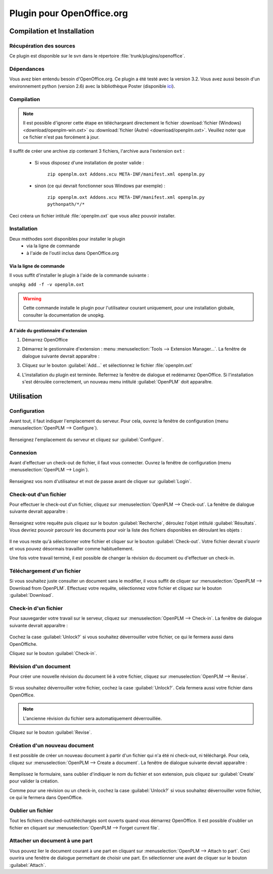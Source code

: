 ==========================
Plugin pour OpenOffice.org
==========================


Compilation et Installation
===========================

Récupération des sources
------------------------

Ce plugin est disponible sur le svn dans le répertoire :file:`trunk/plugins/openoffice`.

Dépendances
-----------

Vous avez bien entendu besoin d'OpenOffice.org. Ce plugin a été testé avec la
version 3.2. Vous avez aussi besoin d'un environnement python (version 2.6)
avec la bibliothèque Poster (disponible `ici <http://atlee.ca/software/poster/#download>`_).

Compilation
-----------

.. note::
    Il est possible d'ignorer cette étape en téléchargeant directement le
    fichier :download:`fichier (Windows) <download/openplm-win.oxt>`
    ou :download:`fichier (Autre) <download/openplm.oxt>`.
    Veuillez noter que ce fichier n'est pas forcément à jour.

Il suffit de créer une archive zip contenant 3 fichiers, l'archive aura
l'extension ``oxt`` : 

    - Si vous disposez d'une installation de poster valide :

        ``zip openplm.oxt Addons.xcu META-INF/manifest.xml openplm.py`` 
    
    - sinon (ce qui devrait fonctionner sous Windows par exemple) :
        
        ``zip openplm.oxt Addons.xcu META-INF/manifest.xml openplm.py pythonpath/*/*`` 


Ceci créera un fichier intitulé :file:`openplm.oxt` que vous allez pouvoir
installer.

Installation
------------

Deux méthodes sont disponibles pour installer le plugin
    - via la ligne de commande
    - à l'aide de l'outil inclus dans OpenOffice.org

Via la ligne de commande
~~~~~~~~~~~~~~~~~~~~~~~~

Il vous suffit d'installer le plugin à l'aide de la commande suivante : 

``unopkg add -f -v openplm.oxt``

.. warning::
    Cette commande installe le plugin pour l'utilisateur courant uniquement,
    pour une installation globale, consulter la documentation de unopkg.

A l'aide du gestionnaire d'extension
~~~~~~~~~~~~~~~~~~~~~~~~~~~~~~~~~~~~

#. Démarrez OpenOffice
#. Démarrez le gestionnaire d'extension : menu :menuselection:`Tools --> Extension Manager...`.
   La fenêtre de dialogue suivante devrait apparaître :

   .. image:: images/pl_ooo_em.png

#. Cliquez sur le bouton :guilabel:`Add...` et sélectionnez le fichier :file:`openplm.oxt`
#. L'installation du plugin est terminée. Refermez la fenêtre de dialogue et redémarrez OpenOffice. Si l'installation s'est déroulée correctement, un nouveau menu intitulé :guilabel:`OpenPLM` doit apparaître.

Utilisation
===========

Configuration
-------------

Avant tout, il faut indiquer l'emplacement du serveur. Pour cela, ouvrez la
fenêtre de configuration (menu :menuselection:`OpenPLM --> Configure`).

    .. image:: images/pl_ooo_conf.png

Renseignez l'emplacement du serveur et cliquez sur :guilabel:`Configure`.

Connexion
---------

Avant d'effectuer un check-out de fichier, il faut vous connecter. Ouvrez la
fenêtre de configuration (menu :menuselection:`OpenPLM --> Login`).

    .. image:: images/pl_ooo_login.png

Renseignez vos nom d'utilisateur et mot de passe avant de cliquer sur :guilabel:`Login`.

Check-out d'un fichier
----------------------

Pour effectuer le check-out d'un fichier, cliquez sur :menuselection:`OpenPLM --> Check-out`.
La fenêtre de dialogue suivante devrait apparaître :

    .. image:: images/pl_ooo_co1.png

Renseignez votre requête puis cliquez sur le bouton :guilabel:`Recherche`, déroulez l'objet intitulé :guilabel:`Résultats`.
Vous devriez pouvoir parcourir les documents pour voir la liste des fichiers
disponibles en déroulant les objets : 

    .. image:: images/pl_ooo_co2.png

Il ne vous reste qu'à sélectionner votre fichier et cliquer sur le bouton :guilabel:`Check-out`.
Votre fichier devrait s'ouvrir et vous pouvez désormais travailler comme
habituellement.

Une fois votre travail terminé, il est possible de changer la révision du
document ou d'effectuer un check-in.

Téléchargement d'un fichier
---------------------------

Si vous souhaitez juste consulter un document sans le modifier, il vous suffit
de cliquer sur :menuselection:`OpenPLM --> Download from OpenPLM`. Effectuez votre requête, sélectionnez votre fichier et cliquez sur le bouton :guilabel:`Download`.

Check-in d'un fichier
---------------------


Pour sauvegarder votre travail sur le serveur, cliquez sur :menuselection:`OpenPLM --> Check-in`.
La fenêtre de dialogue suivante devrait apparaître : 

    .. image:: images/pl_ooo_ci.png

Cochez la case :guilabel:`Unlock?` si vous souhaitez déverrouiller votre
fichier, ce qui le fermera aussi dans OpenOffiche.

Cliquez sur le bouton :guilabel:`Check-in`.

Révision d'un document
----------------------

Pour créer une nouvelle révision du document lié à votre fichier, cliquez
sur :menuselection:`OpenPLM --> Revise`.

    .. image:: images/pl_ooo_rev.png

Si vous souhaitez déverrouiller votre fichier, cochez la case :guilabel:`Unlock?`. Cela fermera aussi votre fichier dans OpenOffice.

.. note::

    L'ancienne révision du fichier sera automatiquement déverrouillée.

Cliquez sur le bouton :guilabel:`Revise`.


Création d'un nouveau document
------------------------------

Il est possible de créer un nouveau document à partir d'un fichier qui n'a été
ni check-out, ni téléchargé. Pour cela, cliquez sur :menuselection:`OpenPLM --> Create a document`.
La fenêtre de dialogue suivante devrait apparaître :

    .. image:: images/pl_ooo_create.png

Remplissez le formulaire, sans oublier d'indiquer le nom du fichier et son
extension, puis cliquez sur :guilabel:`Create` pour valider la création.

Comme pour une révision ou un check-in, cochez la case :guilabel:`Unlock?` si vous souhaitez déverrouiller votre fichier, ce qui le fermera dans OpenOffice.


Oublier un fichier
------------------

Tout les fichiers checked-out/téléchargés sont ouverts quand vous démarrez
OpenOffice. Il est possible d'oublier un fichier en cliquant sur :menuselection:`OpenPLM --> Forget current file`.

Attacher un document à une part
-------------------------------

Vous pouvez lier le document courant à une part en cliquant sur :menuselection:`OpenPLM --> Attach to part`.
Ceci ouvrira une fenêtre de dialogue permettant de choisir une part. En
sélectionner une avant de cliquer sur le bouton :guilabel:`Attach`.

